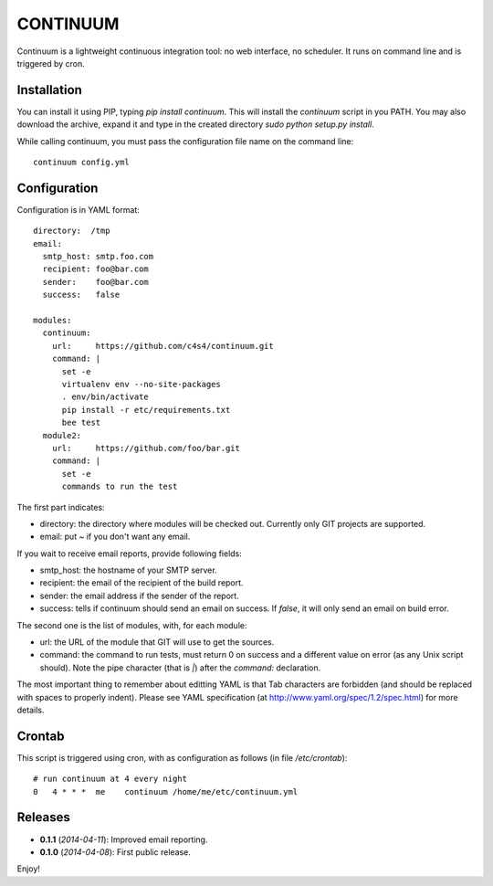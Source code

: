 =========
CONTINUUM
=========

Continuum is a lightweight continuous integration tool: no web interface, no scheduler. It runs on command line and is triggered by cron.

Installation
============

You can install it using PIP, typing *pip install continuum*. This will install the *continuum* script in you PATH. You may also download the archive, expand it and type in the created directory *sudo python setup.py install*.

While calling continuum, you must pass the configuration file name on the command line::

  continuum config.yml


Configuration
=============

Configuration is in YAML format::

  directory:  /tmp
  email:
    smtp_host: smtp.foo.com
    recipient: foo@bar.com
    sender:    foo@bar.com
    success:   false
  
  modules:
    continuum:
      url:     https://github.com/c4s4/continuum.git
      command: |
        set -e
        virtualenv env --no-site-packages 
        . env/bin/activate
        pip install -r etc/requirements.txt
        bee test
    module2:
      url:     https://github.com/foo/bar.git
      command: |
        set -e
        commands to run the test

The first part indicates:

- directory: the directory where modules will be checked out. Currently only GIT projects are supported.
- email: put *~* if you don't want any email.

If you wait to receive email reports, provide following fields:

- smtp_host: the hostname of your SMTP server.
- recipient:  the email of the recipient of the build report.
- sender: the email address if the sender of the report.
- success: tells if continuum should send an email on success. If *false*, it will only send an email on build error.

The second one is the list of modules, with, for each module:

- url: the URL of the module that GIT will use to get the sources.
- command: the command to run tests, must return 0 on success and a different value on error (as any Unix script should). Note the pipe character (that is *|*) after the *command:* declaration.

The most important thing to remember about editting YAML is that Tab characters are forbidden (and should be replaced with spaces to properly indent). Please see YAML specification (at http://www.yaml.org/spec/1.2/spec.html) for more details.

Crontab
=======

This script is triggered using cron, with as configuration as follows (in file */etc/crontab*)::

  # run continuum at 4 every night
  0   4 * * *  me    continuum /home/me/etc/continuum.yml

Releases
========

- **0.1.1** (*2014-04-11*): Improved email reporting.
- **0.1.0** (*2014-04-08*): First public release.

Enjoy!

